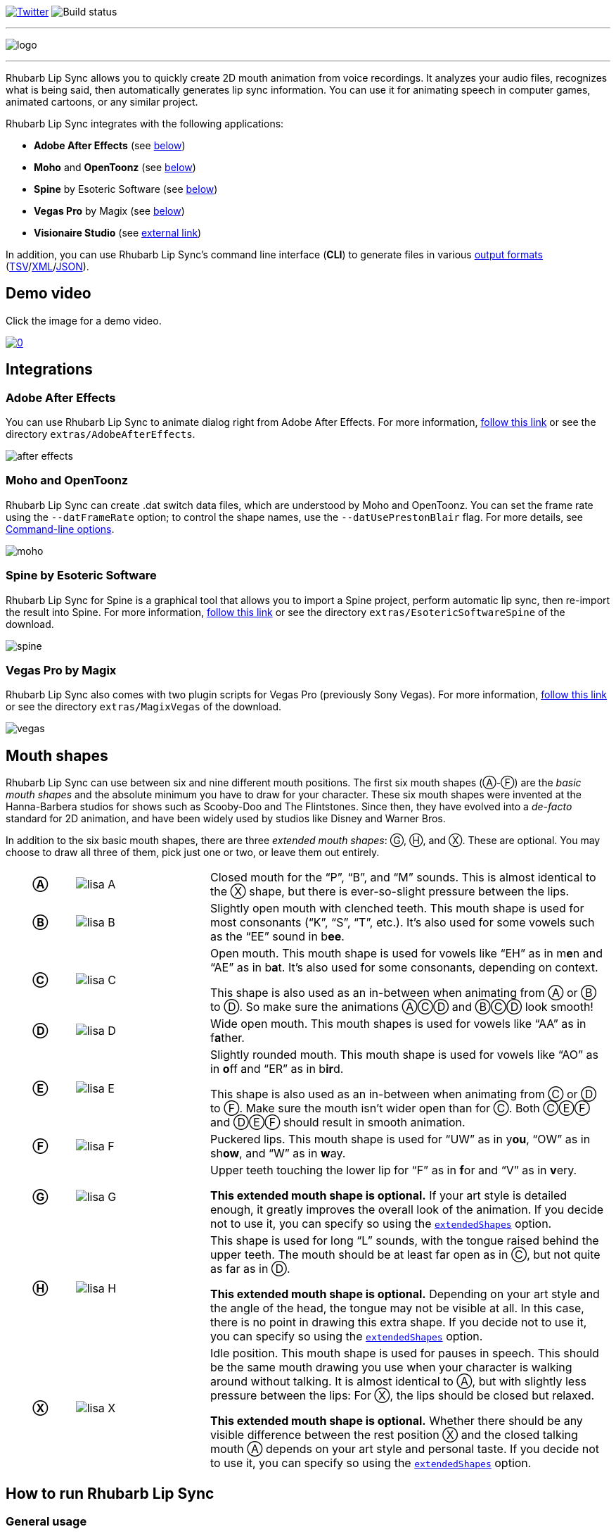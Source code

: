 :A: &#9398;
:B: &#9399;
:C: &#9400;
:D: &#9401;
:E: &#9402;
:F: &#9403;
:G: &#9404;
:H: &#9405;
:X: &#9421;

image:https://img.shields.io/twitter/follow/RhubarbLipSync.svg?style=social&label=Follow["Twitter", link="https://twitter.com/RhubarbLipSync"]
image:https://img.shields.io/github/workflow/status/DanielSWolf/rhubarb-lip-sync/ci["Build status"]

---

image:img/logo.png[align="center"]

---

Rhubarb Lip Sync allows you to quickly create 2D mouth animation from voice recordings. It analyzes your audio files, recognizes what is being said, then automatically generates lip sync information. You can use it for animating speech in computer games, animated cartoons, or any similar project.

Rhubarb Lip Sync integrates with the following applications:

* *Adobe After Effects* (see <<afterEffects,below>>)
* *Moho* and *OpenToonz* (see <<moho,below>>)
* *Spine* by Esoteric Software (see <<spine,below>>)
* *Vegas Pro* by Magix (see <<vegas,below>>)
* *Visionaire Studio* (see https://www.visionaire-studio.net/forum/thread/mouth-animation-using-rhubarb-lip-sync[external link])

In addition, you can use Rhubarb Lip Sync's command line interface (*CLI*) to generate files in various <<outputFormats,output formats>> (<<tsv,TSV>>/<<xml,XML>>/<<json,JSON>>). 

== Demo video

Click the image for a demo video.

https://www.youtube.com/watch?v=zzdPSFJRlEo[image:http://img.youtube.com/vi/zzdPSFJRlEo/0.jpg[]]

== Integrations

[[afterEffects]]
=== Adobe After Effects

You can use Rhubarb Lip Sync to animate dialog right from Adobe After Effects. For more information, <<extras/AdobeAfterEffects/README.adoc#,follow this link>> or see the directory `extras/AdobeAfterEffects`.

image:img/after-effects.png[]

[[moho]]
=== Moho and OpenToonz

Rhubarb Lip Sync can create .dat switch data files, which are understood by Moho and OpenToonz. You can set the frame rate using the `--datFrameRate` option; to control the shape names, use the `--datUsePrestonBlair` flag. For more details, see <<options>>.

image:img/moho.png[]

[[spine]]
=== Spine by Esoteric Software

Rhubarb Lip Sync for Spine is a graphical tool that allows you to import a Spine project, perform automatic lip sync, then re-import the result into Spine. For more information, <<extras/EsotericSoftwareSpine/README.adoc#,follow this link>> or see the directory `extras/EsotericSoftwareSpine` of the download.

image:img/spine.png[]

[[vegas]]
=== Vegas Pro by Magix

Rhubarb Lip Sync also comes with two plugin scripts for Vegas Pro (previously Sony Vegas).  For more information, <<extras/MagixVegas/README.adoc#,follow this link>> or see the directory `extras/MagixVegas` of the download.

image:img/vegas.png[]

[[mouth-shapes]]
== Mouth shapes

Rhubarb Lip Sync can use between six and nine different mouth positions. The first six mouth shapes ({A}-{F}) are the _basic mouth shapes_ and the absolute minimum you have to draw for your character. These six mouth shapes were invented at the Hanna-Barbera studios for shows such as Scooby-Doo and The Flintstones. Since then, they have evolved into a _de-facto_ standard for 2D animation, and have been widely used by studios like Disney and Warner Bros.

In addition to the six basic mouth shapes, there are three _extended mouth shapes_: {G}, {H}, and {X}. These are optional. You may choose to draw all three of them, pick just one or two, or leave them out entirely.

[cols="1h,2,6"]
|===

| {A} | image:img/lisa-A.png[]
| Closed mouth for the "`P`", "`B`", and "`M`" sounds. This is almost identical to the {X} shape, but there is ever-so-slight pressure between the lips.

| {B} | image:img/lisa-B.png[]
| Slightly open mouth with clenched teeth. This mouth shape is used for most consonants ("`K`", "`S`", "`T`", etc.). It's also used for some vowels such as the "`EE`" sound in b**ee**.

| {C} | image:img/lisa-C.png[]
| Open mouth. This mouth shape is used for vowels like "`EH`" as in m**e**n and "`AE`" as in b**a**t. It's also used for some consonants, depending on context.

This shape is also used as an in-between when animating from {A} or {B} to {D}. So make sure the animations {A}{C}{D} and {B}{C}{D} look smooth!

| {D} | image:img/lisa-D.png[]
| Wide open mouth. This mouth shapes is used for vowels like "`AA`" as in f**a**ther.

| {E} | image:img/lisa-E.png[]
| Slightly rounded mouth. This mouth shape is used for vowels like "`AO`" as in **o**ff and "`ER`" as in b**ir**d.

This shape is also used as an in-between when animating from {C} or {D} to {F}. Make sure the mouth isn't wider open than for {C}. Both {C}{E}{F} and {D}{E}{F} should result in smooth animation.

| {F} | image:img/lisa-F.png[]
| Puckered lips. This mouth shape is used for "`UW`" as in y**ou**, "`OW`" as in sh**ow**, and "`W`" as in **w**ay.

| {G} | image:img/lisa-G.png[]
| Upper teeth touching the lower lip for "`F`" as in **f**or and "`V`" as in **v**ery.

*This extended mouth shape is optional.* If your art style is detailed enough, it greatly improves the overall look of the animation. If you decide not to use it, you can specify so using the <<extendedShapes,`extendedShapes`>> option.

| {H} | image:img/lisa-H.png[]
| This shape is used for long "`L`" sounds, with the tongue raised behind the upper teeth. The mouth should be at least far open as in {C}, but not quite as far as in {D}.

*This extended mouth shape is optional.* Depending on your art style and the angle of the head, the tongue may not be visible at all. In this case, there is no point in drawing this extra shape. If you decide not to use it, you can specify so using the <<extendedShapes,`extendedShapes`>> option.

| {X} | image:img/lisa-X.png[]
| Idle position. This mouth shape is used for pauses in speech. This should be the same mouth drawing you use when your character is walking around without talking. It is almost identical to {A}, but with slightly less pressure between the lips: For {X}, the lips should be closed but relaxed.

*This extended mouth shape is optional.* Whether there should be any visible difference between the rest position {X} and the closed talking mouth {A} depends on your art style and personal taste. If you decide not to use it, you can specify so using the <<extendedShapes,`extendedShapes`>> option.
|===

== How to run Rhubarb Lip Sync

=== General usage ===

Rhubarb Lip Sync is a command-line tool that is currently available for Windows and OS X.

* Download the https://github.com/DanielSWolf/rhubarb-lip-sync/releases[latest release] and unzip the file anywhere on your computer.
* Call `rhubarb`, passing it an audio file as argument and telling it where to create the output file. In its simplest form, this might look like this: `rhubarb -o output.txt my-recording.wav`. There are additional <<options,command-line options>> you can specify in order to get better results.
* Rhubarb Lip Sync will analyze the sound file, animate it, and create an output file containing the animation. If an error occurs, Rhubarb Lip Sync will instead print an error message to `stderr` and exit with a non-zero exit code.

[[options]]
=== Command-line options ===

==== Basic command-line options ====

The following command-line options are the most common:

[cols="2,5a"]
|===
| Option | Description

| _<input file>_
| The audio file to be analyzed. This must be the last command-line argument. Supported file formats are WAVE (.wav) and Ogg Vorbis (.ogg).

| `-r` _<recognizer>_, `--recognizer` _<recognizer>_
| Specifies how Rhubarb Lip Sync recognizes speech within the recording. Options: `pocketSphinx` (use for English recordings), `phonetic` (use for non-English recordings). For details, see <<recognizers>>.

_Default value: ``pocketSphinx``_

| `-f` _<format>_, `--exportFormat` _<format>_
| The export format. Options: `tsv` (tab-separated values, see <<tsv,details>>), `xml` (see <<xml,details>>), `json` (see <<json,details>>), `dat` (see <<moho>>).

_Default value: ``tsv``_

| `-d` _<path>_, `--dialogFile` _<path>_
| With this option, you can provide Rhubarb Lip Sync with the dialog text to get more reliable results. Specify the path to a plain-text file (in ASCII or UTF-8 format) containing the dialog contained in the audio file. Rhubarb Lip Sync will still perform word recognition internally, but it will prefer words and phrases that occur in the dialog file. This leads to better recognition results and thus more reliable animation.

For instance, let's say you're recording dialog for a computer game. The script says: "`That's all gobbledygook to me.`" But actually, the voice artist ends up saying "`That's _just_ gobbledygook to me,`" deviating from the dialog. If you specify a dialog file with the original line ("`That's all gobbledygook to me`"), this will still allow Rhubarb Lip Sync to produce better results, because it will watch out for the uncommon word "`gobbledygook`". Rhubarb Lip Sync will ignore the dialog file where it audibly differs from the recording, and benefit from it where it matches.

_It is always a good idea to specify the dialog text. This will usually lead to more reliable mouth animation, even if the text is not completely accurate._

[[extendedShapes]]
| `--extendedShapes` _<string>_
| As described in <<mouth-shapes>>, Rhubarb Lip Sync uses six basic mouth shapes and up to three _extended mouth shapes_, which are optional. Use this option to specify which extended mouth shapes should be used. For example, to use only the {G} and {X} extended mouth shapes, specify `GX`; to use only the six basic mouth shapes, specify an empty string: `""`.

_Default value: ``GHX``_

| `-o`, `--output` _<output file>_
| The name of the output file to create. If the file already exists, it will be overwritten. If you don't specify an output file, the result will be written to `stdout`.

| `--version`
| Displays version information and exits.

| `-h`, `--help`
| Displays usage information and exits.

| `--datFrameRate` _number_
| Only valid when using the `dat` export format. Controls the frame rate for the output file.

_Default value: 24_

| `--datUsePrestonBlair`
| Only valid when using the `dat` export format. Uses Preston Blair mouth shapes names instead of the default alphabetical ones. This applies the following mapping:

!===
! Alphabetic name ! Preston Blair name

! A ! MBP
! B ! etc
! C ! E
! D ! AI
! E ! O
! F ! U
! G ! FV
! H ! L
! X ! rest
!===

*Caution*: This mapping is only applied when exporting, _after_ the recording has been animated. To control which mouth shapes to use, use the <<extendedShapes,`extendedShapes`>> option _with the alphabetic names_.

*Tip*: For optimal results, make sure your mouth drawings follow the guidelines in the <<mouth-shapes>> section. This is easier if you stick to the alphabetic names instead of the Preston Blair names. The only situation where you _need_ to use the Preston Blair names is when you're using OpenToonz, because OpenToonz only supports the Preston Blair names.

|===

==== Advanced command-line options ====

The following command-line options can be helpful in special situations, especially when automating Rhubarb Lip Sync.

[cols="2,5"]
|===
| Option | Description

[[quiet]]
| `-q`, `--quiet`
| By default, Rhubarb Lip Sync writes a number of progress messages to `stderr`. If you're using it as part of a batch process, this may clutter your console. If you specify the `--quiet` flag, there won't be any output to `stderr` unless an error occurred.

You can combine this option with the <<consoleLevel,`consoleLevel`>> option to change the minimum event level that is printed to `stderr`.

| `--machineReadable`
a| This option is useful if you want to integrate Rhubarb Lip Sync with another (possibly graphical) application. All status messages to `stderr` will be in structured JSON format, allowing your program to parse them and display a graphical progress bar or something similar. For details, see <<machineReadable,Machine-readable status messages>>.

[[consoleLevel]]
| `--consoleLevel` _<level>_
| Sets the log level for reporting to the console (`stderr`). Options: `trace`, `debug`, `info`, `warning`, `error`, `fatal`.

If <<quiet,`--quiet`>> is also specified, only events with the specified level or higher will be printed. Otherwise, a small number of essential events (startup, progress, etc.) will be printed even if their levels are below the specified value.

_Default value: ``error``_

| `--logFile` _<path>_
| Creates a log file with diagnostic information at the specified path.

|`--logLevel` _<level>_
| Sets the log level for the log file. Only events with the specified level or higher will be logged. Options: `trace`, `debug`, `info`, `warning`, `error`, `fatal`.

_Default value: ``debug``_

| `--threads` _<number>_
| Rhubarb Lip Sync uses multithreading to speed up processing. By default, it creates as many worker threads as there are cores on your CPU, which results in optimal processing speed. You may choose to specify a lower number if you feel that Rhubarb Lip Sync is slowing down other applications. Specifying a higher number is not recommended, as it won't result in any additional speed-up.

Note that for short audio files, Rhubarb Lip Sync may choose to use fewer threads than specified.

_Default value: as many threads as your CPU has cores_
|===

[[recognizers]]
== Recognizers

The first step in processing an audio file is determining what is being said. More specifically, Rhubarb Lip Sync uses speech recognition to figure out what sound is being said at what point in time. You can choose between two recognizers:

=== PocketSphinx

PocketSphinx is an open-source speech recognition library that generally gives good results. This is the default recognizer. The downside is that PocketSphinx only recognizes English dialog. So if your recordings are in a language other than English, this is not a good choice.

=== Phonetic

Rhubarb Lip Sync also comes with a phonetic recognizer. _Phonetic_ means that this recognizer won't try to understand entire (English) words and phrases. Instead, it will recognize individual sounds and syllables. The results are usually less precise than those from the PocketSphinx recognizer. The advantage is that this recognizer is language-independent. Use it if your recordings are not in English.

[[outputFormats]]
== Output formats

The output of Rhubarb Lip Sync is a file that tells you which mouth shape to display at what time within the recording. You can choose between three file formats -- TSV, XML, and JSON. The following paragraphs show you what each of these formats looks like.

[[tsv]]
=== Tab-separated values (`tsv`)

TSV is the simplest and most compact export format supported by Rhubarb Lip Sync. Each line starts with a timestamp (in seconds), followed by a tab, followed by the name of the mouth shape. The following is the output for a recording of a person saying 'Hi.'

[source]
----
0.00	X
0.05	D
0.27	C
0.31	B
0.43	X
0.47	X
----

Here's how to read it:

* At the beginning of the recording (0.00s), the mouth is closed (shape {X}). The very first output will always have the timestamp 0.00s.
* 0.05s into the recording, the mouth opens wide (shape {D}) for the "`HH`" sound, anticipating the "`AY`" sound that will follow.
* The second half of the "`AY`" diphtong (0.31s into the recording) requires clenched teeth (shape {B}). Before that, shape {C} is inserted as an in-between at 0.27s. This allows for a smoother animation from {D} to {B}.
* 0.43s into the recording, the dialog is finished and the mouth closes again (shape {X}).
* The last output line in TSV format is special: Its timestamp is always the very end of the recording (truncated to a multiple of 0.01s) and its value is always a closed mouth (shape {X} or {A}, depending on your <<extendedShapes,`extendedShapes`>> settings).

[[xml]]
=== XML format (`xml`)

XML format is rather verbose. The following is the output for a person saying 'Hi,' the same recording as above.

[source,xml]
----
<?xml version="1.0" encoding="utf-8"?>
<rhubarbResult>
  <metadata>
    <soundFile>C:\Users\Daniel\Desktop\av\hi\hi.wav</soundFile>
    <duration>0.47</duration>
  </metadata>
  <mouthCues>
    <mouthCue start="0.00" end="0.05">X</mouthCue>
    <mouthCue start="0.05" end="0.27">D</mouthCue>
    <mouthCue start="0.27" end="0.31">C</mouthCue>
    <mouthCue start="0.31" end="0.43">B</mouthCue>
    <mouthCue start="0.43" end="0.47">X</mouthCue>
  </mouthCues>
</rhubarbResult>
----

The file starts with a `metadata` block containing the full path of the original recording and its duration (truncated to a multiple of 0.01s). After that, each `mouthCue` element indicates the start and end of a certain mouth shape, as explained for <<tsv,TSV format>>. Note that the end of each mouth cue is identical with the start of the following one. This is a bit redundant, but it means that we don't need a special final element like in TSV format.

[[json]]
=== JSON format (`json`)

JSON format is very similar to <<xml,XML format>>. The choice mainly depends on the programming language you use, which may have built-in support for one format but not the other. The following is the output for a person saying 'Hi,' the same recording as above.

[source,json]
----
{
  "metadata": {
    "soundFile": "C:\\Users\\Daniel\\Desktop\\av\\hi\\hi.wav",
    "duration": 0.47
  },
  "mouthCues": [
    { "start": 0.00, "end": 0.05, "value": "X" },
    { "start": 0.05, "end": 0.27, "value": "D" },
    { "start": 0.27, "end": 0.31, "value": "C" },
    { "start": 0.31, "end": 0.43, "value": "B" },
    { "start": 0.43, "end": 0.47, "value": "X" }
  ]
}
----

There is nothing surprising here; everything said about XML format applies to JSON, too.

[[machineReadable]]
== Machine-readable status messages

Use the `--machineReadable` command-line option to enable machine-readable status messages. In this mode, each line printed to `stderr` will be an object in JSON format. Every object contains the following:

* Property `type`: The type of the event. Currently, one of `"start"` (application start), `"progress"` (numeric progress), `"success"` (successful termination), `"failure"` (unsuccessful termination), and `"log"` (a log message without structured information).
* Event-specific structured data. For instance, a `"progress"` event contains the property `value` with a numeric value between 0.0 and 1.0.
* Property `log`: A log message describing the event, plus severity information. If you aren't interested in the structured data, you can display this as a fallback. For instance, a `"progress"` event with the structured information `"value": 0.69` may contain the following redundant log message: `"Progress: 69%"`.

You can combine this option with the <<consoleLevel,`consoleLevel`>> option. Note, however, that this only affects unstructured events of type `"log"` (not to be confused with the `log` property each event contains).

The following is an example output to `stderr` from a _successful_ run:

[source,json]
----
{ "type": "start", "file": "hi.wav", "log": { "level": "Info", "message": "Application startup. Input file: \"hi.wav\"." } }
{ "type": "progress", "value": 0.00, "log": { "level": "Trace", "message": "Progress: 0%" } }
{ "type": "progress", "value": 0.01, "log": { "level": "Trace", "message": "Progress: 1%" } }
{ "type": "progress", "value": 0.03, "log": { "level": "Trace", "message": "Progress: 3%" } }
{ "type": "progress", "value": 0.06, "log": { "level": "Trace", "message": "Progress: 6%" } }
{ "type": "progress", "value": 0.69, "log": { "level": "Trace", "message": "Progress: 68%" } }
{ "type": "progress", "value": 1.00, "log": { "level": "Trace", "message": "Progress: 100%" } }
// Result data, printed to stdout...
{ "type": "success", "log": { "level": "Info", "message": "Application terminating normally." } }
----

The following is an example output to `stderr` from a _failed_ run:

[source,json]
----
{ "type": "start", "file": "no-such-file.wav", "log": { "level": "Info", "message": "Application startup. Input file: \"no-such-file.wav\"." } }
{ "type": "failure", "reason": "Error processing file \"no-such-file.wav\".\nCould not open sound file \"no-such-file.wav\".\nNo such file or directory", "log": { "level": "Fatal", "message": "Application terminating with error: Error processing file \"no-such-file.wav\".\nCould not open sound file \"no-such-file.wav\".\nNo such file or directory" } }
----

Note that the output format <<Versioning,adheres to SemVer>>. That means that the JSON output created after a minor upgrade will still be compatible. Note, however, that the following kinds of changes may occur at any time, because I consider them non-breaking:

* Additional types of progress events. Just ignore those events whose types you do not know or use their unstructured `log` property.
* Additional properties in any object. Just ignore properties you aren't interested in.
* Changes in JSON formatting, such as a re-ordering of properties or changes in whitespaces (except for line breaks -- every event will remain on a singe line)
* Fewer or more events of type `"log"` or changes in the wording of log messages

[[versioning]]
== Versioning (SemVer)

Rhubarb Lip Sync uses Semantic Versioning (SemVer) for its command-line interface. For general information on Semantic Versioning, have a look at the http://semver.org/[official SemVer website].

As a rule of thumb, everything you can use through the command-line interface adheres to SemVer. Everything else (i.e., the source code, integrations with third-party software, etc.) does not.

== I'd love to hear from you!

Have you created something great using Rhubarb Lip Sync? -- *https://twitter.com/RhubarbLipSync[Let me know on Twitter]* or *send me an email* at +++&#100;&#119;&#111;&#108;&#102;&#064;&#100;&#097;&#110;&#110;&#097;&#100;&#046;&#100;&#101;+++!

Do you need help? Have you spotted a bug? Do you have a suggestion? -- *https://github.com/DanielSWolf/rhubarb-lip-sync/issues[Create an issue!]*

'''

https://www.jetbrains.com/[image:img/resharper-cpp.svg[]] https://www.jetbrains.com/[JetBrains] have been kind enough to supply me with a free Open Source license of https://www.jetbrains.com/resharper-cpp/[ReSharper C++].
